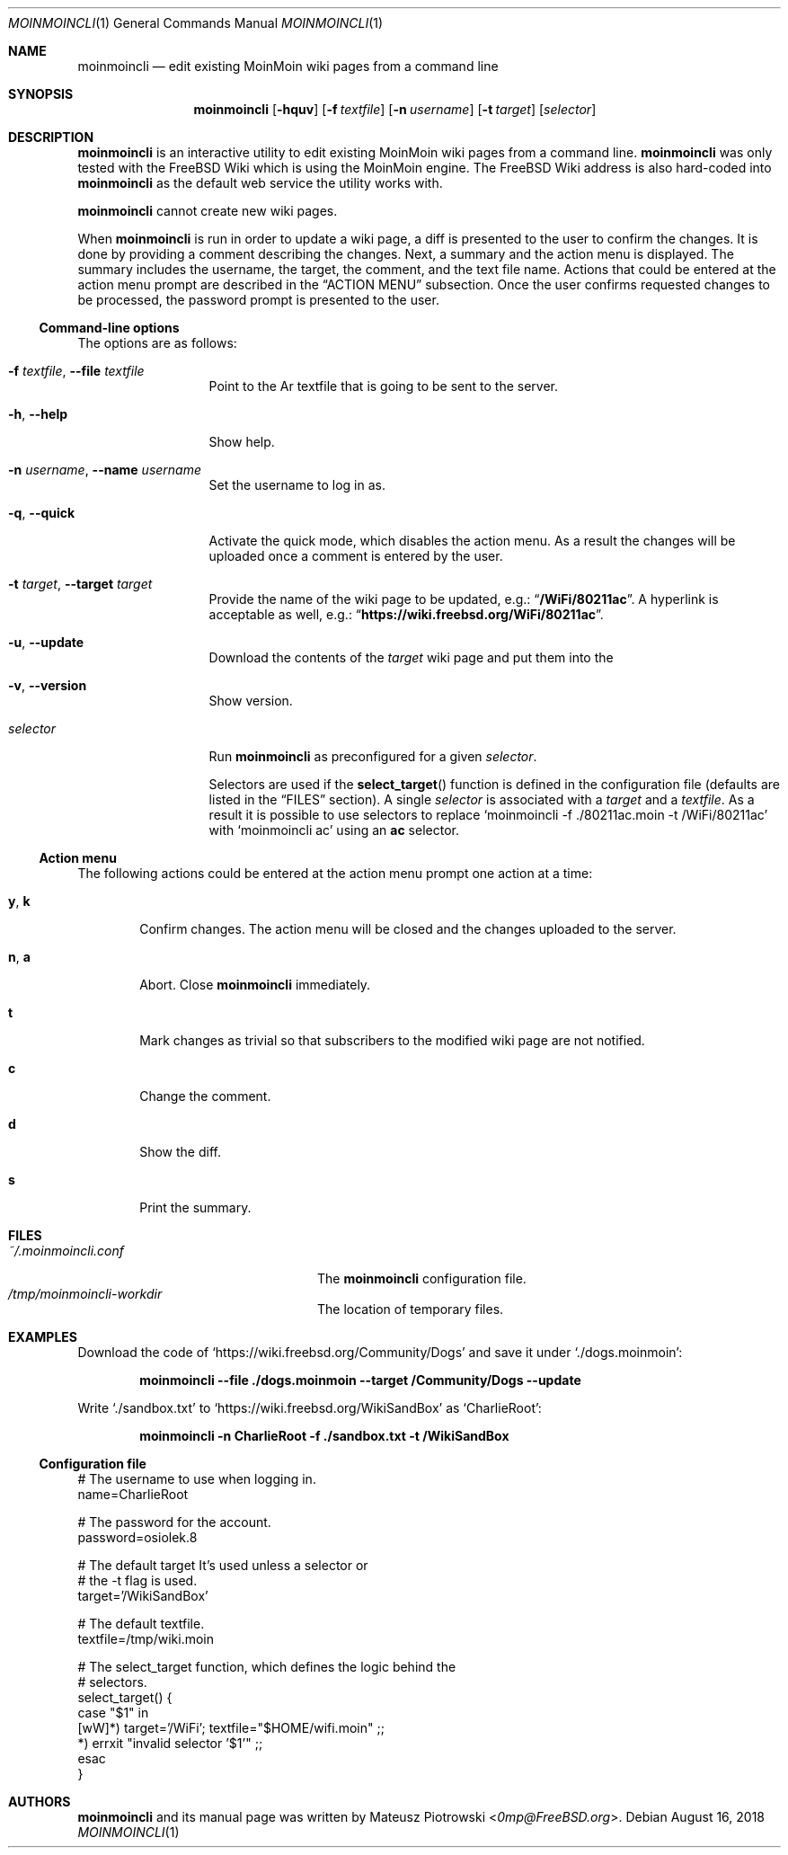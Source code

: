.\"
.\" SPDX-License-Identifier: BSD-2-Clause-FreeBSD
.\"
.\" Copyright (c) 2018 Mateusz Piotrowski <0mp@FreeBSD.org>
.\"
.\" Redistribution and use in source and binary forms, with or without
.\" modification, are permitted provided that the following conditions
.\" are met:
.\" 1. Redistributions of source code must retain the above copyright
.\"    notice, this list of conditions and the following disclaimer.
.\" 2. Redistributions in binary form must reproduce the above copyright
.\"    notice, this list of conditions and the following disclaimer in the
.\"    documentation and/or other materials provided with the distribution.
.\"
.\" THIS SOFTWARE IS PROVIDED BY THE AUTHOR AND CONTRIBUTORS ``AS IS'' AND
.\" ANY EXPRESS OR IMPLIED WARRANTIES, INCLUDING, BUT NOT LIMITED TO, THE
.\" IMPLIED WARRANTIES OF MERCHANTABILITY AND FITNESS FOR A PARTICULAR PURPOSE
.\" ARE DISCLAIMED.  IN NO EVENT SHALL THE AUTHOR OR CONTRIBUTORS BE LIABLE
.\" FOR ANY DIRECT, INDIRECT, INCIDENTAL, SPECIAL, EXEMPLARY, OR CONSEQUENTIAL
.\" DAMAGES (INCLUDING, BUT NOT LIMITED TO, PROCUREMENT OF SUBSTITUTE GOODS
.\" OR SERVICES; LOSS OF USE, DATA, OR PROFITS; OR BUSINESS INTERRUPTION)
.\" HOWEVER CAUSED AND ON ANY THEORY OF LIABILITY, WHETHER IN CONTRACT, STRICT
.\" LIABILITY, OR TORT (INCLUDING NEGLIGENCE OR OTHERWISE) ARISING IN ANY WAY
.\" OUT OF THE USE OF THIS SOFTWARE, EVEN IF ADVISED OF THE POSSIBILITY OF
.\" SUCH DAMAGE.
.\"
.Dd August 16, 2018
.Dt MOINMOINCLI 1
.Os
.Sh NAME
.Nm moinmoincli
.Nd "edit existing MoinMoin wiki pages from a command line"
.Sh SYNOPSIS
.Nm
.Op Fl hquv
.Op Fl f Ar textfile
.Op Fl n Ar username
.Op Fl t Ar target
.Op Ar selector
.Sh DESCRIPTION
.Nm
is an interactive utility to edit existing MoinMoin wiki pages from
a command line.
.Nm
was only tested with the
.Fx
Wiki
which is using the MoinMoin engine.
The
.Fx
Wiki address is also hard-coded into
.Nm
as the default web service the utility works with.
.Pp
.Nm
cannot create new wiki pages.
.Pp
When
.Nm
is run in order to update a wiki page, a diff is presented to the
user to confirm the changes.
It is done by providing a comment describing the changes.
Next, a summary and the action menu is displayed.
The summary includes the username, the target, the comment, and the
text file name.
Actions that could be entered at the action menu prompt are
described in the
.Sx ACTION MENU
subsection.
Once the user confirms requested changes to be processed, the password prompt
is presented to the user.
.Ss Command-line options
The options are as follows:
.Bl -tag -width ".Fl d Ar argument"
.It Fl f Ar textfile , Fl -file Ar textfile
Point to the
Ar textfile
that is going to be sent to the server.
.It Fl h , Fl -help
Show help.
.It Fl n Ar username , Fl -name Ar username
Set the username to log in as.
.It Fl q , Fl -quick
Activate the quick mode, which disables the action menu.
As a result the changes will be uploaded once a comment is entered
by the user.
.It Fl t Ar target , Fl -target Ar target
Provide the name of the wiki page to be updated, e.g.:
.Dq Li "/WiFi/80211ac" .
A hyperlink is acceptable as well, e.g.:
.Dq Li "https://wiki.freebsd.org/WiFi/80211ac" .
.It Fl u , Fl -update
Download the contents of the
.Ar target
wiki page and put them into the
.It Fl v , Fl -version
Show version.
.It Ar selector
Run
.Nm
as preconfigured for a given
.Ar selector .
.Pp
Selectors are used if the
.Fn select_target
function is defined in the
configuration file (defaults are listed in the
.Sx FILES
section).
A single
.Ar selector
is associated with a
.Ar target
and a
.Ar textfile .
As a result it is possible to use selectors to replace
.Ql moinmoincli -f ./80211ac.moin -t /WiFi/80211ac
with
.Ql moinmoincli ac
using an
.Cm ac
selector.
.El
.Ss Action menu
The following actions could be entered at the action menu prompt one
action at a time:
.Bl -tag -width ".Ic a , Ic b"
.It Ic y , Ic k
Confirm changes.
The action menu will be closed and the changes uploaded to the server.
.It Ic n , Ic a
Abort.
Close
.Nm
immediately.
.It Ic t
Mark changes as trivial so that subscribers to the modified wiki
page are not notified.
.It Ic c
Change the comment.
.It Ic d
Show the diff.
.It Ic s
Print the summary.
.El
.Sh FILES
.Bl -tag -width ".Pa ~/.moinmoincli-workdir" -compact
.It Pa ~/.moinmoincli.conf
The
.Nm
configuration file.
.It Pa /tmp/moinmoincli-workdir
The location of temporary files.
.El
.Sh EXAMPLES
Download the code of
.Ql https://wiki.freebsd.org/Community/Dogs
and save it under
.Ql ./dogs.moinmoin :
.Pp
.Dl "moinmoincli --file ./dogs.moinmoin --target /Community/Dogs --update"
.Pp
Write
.Ql ./sandbox.txt
to
.Ql https://wiki.freebsd.org/WikiSandBox
as
.Ql CharlieRoot :
.Pp
.Dl "moinmoincli -n CharlieRoot -f ./sandbox.txt -t /WikiSandBox"
.Ss Configuration file
.Bd -literal
# The username to use when logging in.
name=CharlieRoot

# The password for the account.
password=osiolek.8

# The default target It's used unless a selector or
# the -t flag is used.
target='/WikiSandBox'

# The default textfile.
textfile=/tmp/wiki.moin

# The select_target function, which defines the logic behind the
# selectors.
select_target() {
    case "$1" in
        [wW]*) target='/WiFi'; textfile="$HOME/wifi.moin" ;;
        *) errxit "invalid selector '$1'" ;;
    esac
}
.Ed
.Sh AUTHORS
.Nm
and its manual page was written by
.An Mateusz Piotrowski Aq Mt 0mp@FreeBSD.org .
